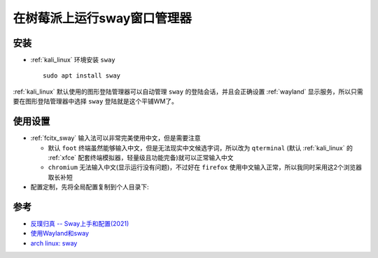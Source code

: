 .. _run_sway_on_pi:

=============================
在树莓派上运行sway窗口管理器
=============================

安装
======

- :ref:`kali_linux` 环境安装 ``sway`` ::

   sudo apt install sway

:ref:`kali_linux` 默认使用的图形登陆管理器可以自动管理 ``sway`` 的登陆会话，并且会正确设置 :ref:`wayland` 显示服务，所以只需要在图形登陆管理器中选择 ``sway`` 登陆就是这个平铺WM了。

使用设置
==========

- :ref:`fcitx_sway` 输入法可以非常完美使用中文，但是需要注意

  - 默认 ``foot`` 终端虽然能够输入中文，但是无法现实中文候选字词，所以改为 ``qterminal`` (默认 :ref:`kali_linux` 的 :ref:`xfce` 配套终端模拟器，轻量级且功能完备)就可以正常输入中文
  - ``chromium`` 无法输入中文(显示运行没有问题)，不过好在 ``firefox`` 使用中文输入正常，所以我同时采用这2个浏览器取长补短

- 配置定制，先将全局配置复制到个人目录下:

   

参考
======

- `反璞归真 -- Sway上手和配置(2021) <https://zhuanlan.zhihu.com/p/441251646>`_
- `使用Wayland和sway <https://blog.tiantian.cool/wayland/>`_
- `arch linux: sway <https://wiki.archlinux.org/title/Sway>`_
